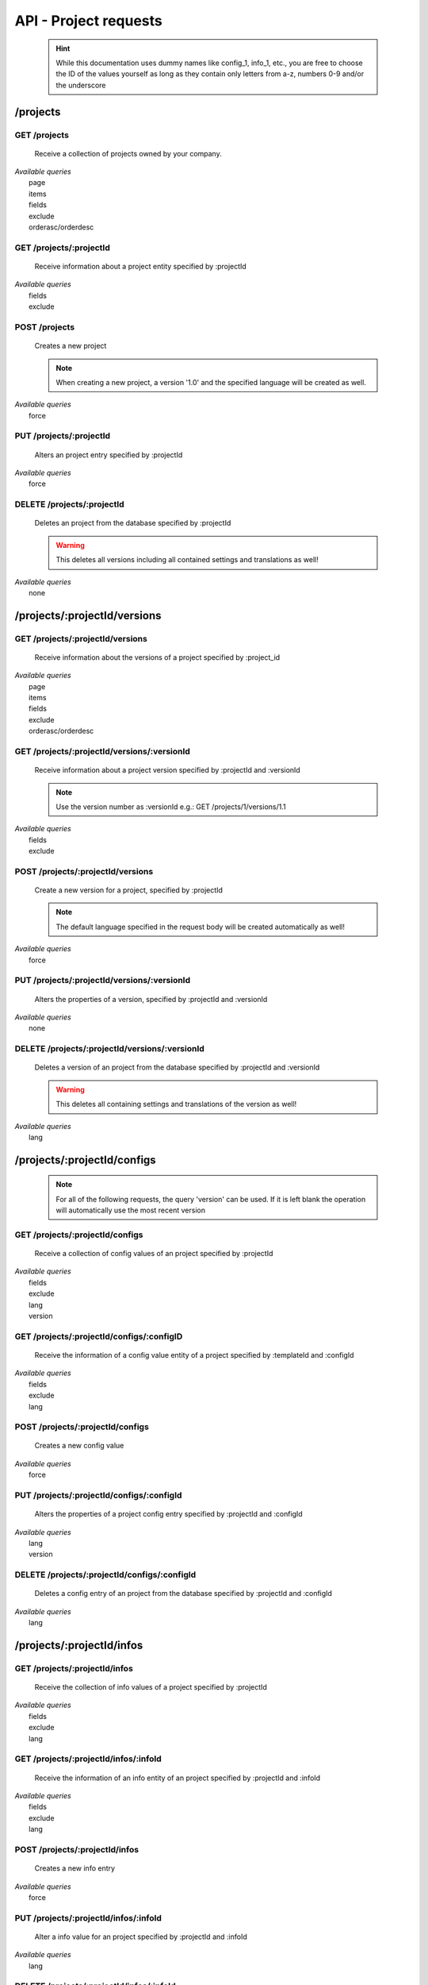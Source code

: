 API - Project requests
======================

    .. Hint:: While this documentation uses dummy names like config_1, info_1, etc., you are free to choose the ID of the values yourself as long as they contain only letters from a-z, numbers 0-9 and/or the underscore

/projects
---------

GET /projects
~~~~~~~~~~~~~

    Receive a collection of projects owned by your company.

|   *Available queries*
|       page
|       items
|       fields
|       exclude
|       orderasc/orderdesc

.. http:response:: Example response body

    .. sourcecode:: js

        {
          "_links": {
            "next": {
              "href": "http://my.app-arena.com/api/v2/projects?page=2"
            },
            "self": {
              "href": "http://my.app-arena.com/api/v2/projects"
            }
          },
          "_embedded": {
            "data": {
              "1": {
                "projectId": 1,
                "name": "Project_1",
                "description": "This is a project description",
                "companyId": 1,
                "_links": {
                  "project": {
                    "href": "http://my.app-arena.com/api/v2/projects/1"
                  },
                  "company": {
                    "href": "http://my.app-arena.com/api/v2/companies/1"
                  }
                }
              },
              "2": {
                "projectId": 2,
                        .
                        .
                        .
              },
                .
                .
                .
              "N":{
                        .
                        .
                        .
              }
            }
          },
          "total_items": 100,
          "page_size": 20,
          "page_count": 5,
          "page_number": 1
        }

GET /projects/:projectId
~~~~~~~~~~~~~~~~~~~~~~~~

    Receive information about a project entity specified by :projectId

|   *Available queries*
|       fields
|       exclude

.. http:response:: Example response body

    .. sourcecode:: js

        {
          "_embedded": {
            "data": {
              "1": {
                "projectId": 1,
                "name": "Project_1 name",
                "description": "This is s project description",
                "companyId": 1,
                "_links": {
                  "project": {
                    "href": "http://my.app-arena.com/api/v2/projects/1"
                  },
                  "company": {
                    "href": "http://my.app-arena.com/api/v2/companies/1"
                  }
                }
              }
            }
          }
        }

POST /projects
~~~~~~~~~~~~~~

    Creates a new project

    .. Note:: When creating a new project, a version '1.0' and the specified language will be created as well.

|   *Available queries*
|       force

.. http:response:: Example request body

    .. sourcecode:: js

        {
            "name"      : "new project",
            "lang"      : "de_DE"
        }

.. http:response:: Example response body

    .. sourcecode:: js

        {
          "status": 201,
          "data": {
            "projectId": 2,
            "companyId": 1,
            "name": "new project",
            "description": null,
            "version": {
              "versionId": 1,
              "projectId": 2,
              "companyId": 1,
              "name": "autogenerated initial version of project 'new project'.",
              "lang": "de_DE",
              "variant": 1,
              "public": false,
              "language": {
                "versionId": 1,
                "lang": "de_DE",
              }
            }
          }
        }

    .. Tip:: You can change the name of the initial version with a PUT request to /projects/:projectId/versions/1.0

    **Required data**

    name
        (string) The name of the project
    lang
        (string) The default language code_ of the version. Syntax: de_DE for Germany, de_AT for Austrian german, en_US for american english ...

        Used to set the default language of the initial project version.

    **Optional data**

    companyId
        (integer) ID of the owning company, if not specified, app will be owned by the company used for authorization
    description
        (string) A description of the project

.. _code: https://en.wikipedia.org/wiki/ISO_3166-1_alpha-2

PUT /projects/:projectId
~~~~~~~~~~~~~~~~~~~~~~~~

    Alters an project entry specified by :projectId

|   *Available queries*
|       force

.. http:response:: Example request body

    .. sourcecode:: js

        {
            "name":         "new project name",
            "description":  "This is a new project description"
        }

.. http:response:: Example response body

    .. sourcecode:: js

        {
          "status": 200,
          "data": {
            "projectId": 2,
            "companyId": 1,
            "name": "new project name",
            "description": "This is a new project description"
          }
        }

    **Changeable fields**

    name
        (string) The name of the project
    companyId
        (integer) changes the owner of the project
    description
        (string) A description of the project

DELETE /projects/:projectId
~~~~~~~~~~~~~~~~~~~~~~~~~~~

    Deletes an project from the database specified by :projectId

    .. Warning:: This deletes all versions including all contained settings and translations as well!

|   *Available queries*
|       none

.. http:response:: Example response body

    .. sourcecode:: js

        {
          "status": 200,
          "message": "Project '2' deleted."
        }

/projects/:projectId/versions
-----------------------------

GET /projects/:projectId/versions
~~~~~~~~~~~~~~~~~~~~~~~~~~~~~~~~~

    Receive information about the versions of a project specified by :project_id

|   *Available queries*
|       page
|       items
|       fields
|       exclude
|       orderasc/orderdesc

.. http:response:: Example response body

    .. sourcecode:: js

        {
          "_links": {
            "self": {
              "href": "http://my.app-arena.com/api/v2/projects/1/versions"
            },
            "next": {
              "href": "http://my.app-arena.com/api/v2/projects/1/versions?page=2"
            },
          },
          "_embedded": {
            "data": {
              "1.0": {
                "versionId": 1,
                "name": "project version 1.0",
                "variant": 1,
                "public": false,
                "lang": "de_DE",
                "companyId": 1,
                "projectId": 1,
                "_links": {
                  "version": {
                    "href": "http://my.app-arena.com/api/v2/projects/1/versions/1.0"
                  },
                  "company": {
                    "href": "http://my.app-arena.com/api/v2/companies/1"
                  },
                  "project": {
                    "href": "http://my.app-arena.com/api/v2/projects/1"
                  }
                }
              },
              "1.1": {
                "versionId": 2,
                        .
                        .
                        .
              },
                .
                .
                .
              "X.Y": {
                        .
                        .
                        .
              }
            }
          },
          "total_items": 10,
          "page_size": 5,
          "page_count": 1,
          "page_number": 1
        }

GET /projects/:projectId/versions/:versionId
~~~~~~~~~~~~~~~~~~~~~~~~~~~~~~~~~~~~~~~~~~~~

    Receive information about a project version specified by :projectId and :versionId

    .. Note:: Use the version number as :versionId e.g.: GET /projects/1/versions/1.1

|   *Available queries*
|       fields
|       exclude

.. http:response:: Example response body

    .. sourcecode:: js

        {
          "_embedded": {
            "data": {
              "1.1": {
                "versionId": 2,
                "name": "project version 1.1",
                "variant": 1.1,
                "public": false,
                "lang": "de_DE",
                "companyId": 1,
                "projectId": 1,
                "_links": {
                  "version": {
                    "href": "http://my.app-arena.com/api/v2/projects/1/versions/1.1"
                  },
                  "company": {
                    "href": "http://my.app-arena.com/api/v2/companies/1"
                  },
                  "project": {
                    "href": "http://my.app-arena.com/api/v2/projects/1"
                  }
                }
              }
            }
          }
        }

POST /projects/:projectId/versions
~~~~~~~~~~~~~~~~~~~~~~~~~~~~~~~~~~

    Create a new version for a project, specified by :projectId

    .. Note:: The default language specified in the request body will be created automatically as well!

|   *Available queries*
|       force

.. http:response:: Example request body

    .. sourcecode:: js

        {
            "name"      : "new project version",
            "lang"      : "de_DE"
        }

.. http:response:: Example response body

    .. sourcecode:: js

        {
          "status": 200,
          "data": {
            "versionId": 3,
            "projectId": 1,
            "companyId": 1,
            "name": "new project version",
            "lang": "de_DE",
            "variant": 1.2,
            "public": false,
            "language": {
              "versionId": 3,
              "lang": "de_DE",
            }
          }
        }

    **Required data**

    name
        (string) The name of the version
    lang
        (string) The default language of the version, if left blank, the default language of the project is used instead
        Syntax: de_DE for Germany, de_AT for Austrian german, en_US for american english ...

    **Optional data**

    variant
        (float) The desired version number. If left blank, the version number gets auto incremented
    public
        (bool) Sets the public status of the version

PUT /projects/:projectId/versions/:versionId
~~~~~~~~~~~~~~~~~~~~~~~~~~~~~~~~~~~~~~~~~~~~

    Alters the properties of a version, specified by :projectId and :versionId

|   *Available queries*
|       none

.. http:response:: Example request body

    .. sourcecode:: js

        {
            "name"      : "new version name"
        }

.. http:response:: Example response body

    .. sourcecode:: js

        {
          "status": 200,
          "data": {
            "versionId": 3,
            "projectId": 1,
            "companyId": 1,
            "name": "new version name",
            "lang": "de_DE",
            "variant": 1.2,
            "public": false
          }
        }

    **Changeable parameters**

    name
        (string) The name of the version
    public
        (bool) The public status of the version

DELETE /projects/:projectId/versions/:versionId
~~~~~~~~~~~~~~~~~~~~~~~~~~~~~~~~~~~~~~~~~~~~~~~

    Deletes a version of an project from the database specified by :projectId and :versionId

    .. Warning:: This deletes all containing settings and translations of the version as well!

|   *Available queries*
|       lang

.. http:response:: Example response body

    .. sourcecode:: js

        {
          "status": 200,
          "message": "Version '111' deleted."
        }

/projects/:projectId/configs
----------------------------

    .. Note:: For all of the following requests, the query 'version' can be used. If it is left blank the operation will automatically use the most recent version

GET /projects/:projectId/configs
~~~~~~~~~~~~~~~~~~~~~~~~~~~~~~~~

    Receive a collection of config values of an project specified by :projectId

|   *Available queries*
|       fields
|       exclude
|       lang
|       version

.. http:response:: Example response body

    .. sourcecode:: js

        {
          "_links": {
            "self": {
              "href": "http://my.app-arena.com/api/v2/projects/1/configs"
            }
          },
          "_embedded": {
            "data": {
              "config_1": {
                "configId": "config_1",
                "lang": "de_DE",
                "revision": 0,
                "type": "input",
                "name": "project config_1 name",
                "value": "some_value",
                "meta": {"meta_key":{"meta_inner":"meta_inner_value"}},
                "description": "This is a config value description",
                "versionId": 1,
                "_links": {
                  "version": {
                    "href": "http://my.app-arena.com/api/v2/projects/1/versions/1.0"
                  }
                }
              },
              "config_2": {
                "configId": "config_2",
                        .
                        .
                        .
              },
                .
                .
                .
              "config_N": {
                        .
                        .
                        .
              }
            }
          }
        }

GET /projects/:projectId/configs/:configID
~~~~~~~~~~~~~~~~~~~~~~~~~~~~~~~~~~~~~~~~~~

    Receive the information of a config value entity of a project specified by :templateId and :configId

|   *Available queries*
|       fields
|       exclude
|       lang

.. http:response:: Example response body

    .. sourcecode:: js

        {
          "_embedded": {
            "data": {
              "config_1": {
                "configId": "bla",
                "lang": "de_DE",
                "revision": 0,
                "type": "input",
                "name": "bla",
                "value": "lala",
                "meta": null,
                "description": null,
                "versionId": 384,
                "_links": {
                  "version": {
                    "href": "http://my.app-arena.com/api/v2/projects/111/versions/384"
                  }
                }
              }
            }
          }
        }

POST /projects/:projectId/configs
~~~~~~~~~~~~~~~~~~~~~~~~~~~~~~~~~

    Creates a new config value

|   *Available queries*
|       force

.. http:response:: Example request body

    .. sourcecode:: js

        {
            "name"      : "new config",
            "configId"  : "text_content",
            "type"      : "input"
        }

.. http:response:: Example response body

    .. sourcecode:: js

        {
          "status": 201,
          "data": {
            "versionId": 1,
            "configId": "text_content",
            "lang": "de_DE",
            "type": "input",
            "name": "new config",
            "value": null,
            "description": null,
            "meta": null,
            "revision": 0
          }
        }

    **Required data**

    name
        (string) Sets the name of the config value
    configId
        (string) Sets the identifier of the new config value
    type
        (string) Sets the type of the config value. See `config <../api/060-config.html>`_ for more information

    **Optional data**

    value
        (string)
    description
        (string)
    meta
        see `config <../api/060-config.html>`_ meta section for information about adding information to the meta data
    lang
        (string) The language of the config value, if left out, the default language of the project is used instead.
        Syntax: de_DE for Germany, de_AT for Austrian german, en_US for american english ...


PUT /projects/:projectId/configs/:configId
~~~~~~~~~~~~~~~~~~~~~~~~~~~~~~~~~~~~~~~~~~

    Alters the properties of a project config entry specified by :projectId and :configId

|   *Available queries*
|       lang
|       version

.. http:response:: Example request body

    .. sourcecode:: js

        {
            "name":         "new config name",
            "meta_example": "meta_content",
        }

.. http:response:: Example response body

    .. sourcecode:: js

        {
          "status": 200,
          "data": {
            "versionId": 1,
            "configId": "config_1",
            "lang": "de_DE",
            "type": "input",
            "name": "new config name",
            "value": "some_value",
            "description": null,
            "meta": "{\"meta_example\":\"meta_content\"}",
            "revision": 2
          }
        }

    **Changeable parameters**

    description
        (string)
    name
        (string)
    value
        (string)
    meta
        see `config <../api/060-config.html>`_ meta section for information about adding information to the meta data

DELETE /projects/:projectId/configs/:configId
~~~~~~~~~~~~~~~~~~~~~~~~~~~~~~~~~~~~~~~~~~~~~

    Deletes a config entry of an project from the database specified by :projectId and :configId

|   *Available queries*
|       lang

.. http:response:: Example response body

    .. sourcecode:: js

        {
          "status": 200,
          "message": "Config 'config_1' in project '1' deleted."
        }

/projects/:projectId/infos
--------------------------

GET /projects/:projectId/infos
~~~~~~~~~~~~~~~~~~~~~~~~~~~~~~

    Receive the collection of info values of a project specified by :projectId

|   *Available queries*
|       fields
|       exclude
|       lang

.. http:response:: Example response body

    .. sourcecode:: js

        {
          "_links": {
            "self": {
              "href": "http://my.app-arena.com/api/v2/projects/1/infos"
            }
          },
          "_embedded": {
            "data": {
              "info_1": {
                "infoId": "info_1",
                "lang": "de_DE",
                "revision": 1,
                "value": "some_value",
                "versionId": 1,
                "meta": null,
                "_links": {
                  "version": {
                    "href": "http://my.app-arena.com/api/v2/projects/1/versions/1.0"
                  }
                }
              },
              "info_2": {
                "infoId": "info_2",
                        .
                        .
                        .
              },
                .
                .
                .
              "info_N": {
                        .
                        .
                        .
              }
            }
          }
        }

GET /projects/:projectId/infos/:infoId
~~~~~~~~~~~~~~~~~~~~~~~~~~~~~~~~~~~~~~

    Receive the information of an info entity of an project specified by :projectId and :infoId

|   *Available queries*
|       fields
|       exclude
|       lang

.. http:response:: Example response body

    .. sourcecode:: js

        {
          "_embedded": {
            "data": {
              "info_1": {
                "infoId": "info_1",
                "lang": "de_DE",
                "revision": 1,
                "value": "some_value",
                "versionId": 1,
                "meta": {"type": "string"},
                "_links": {
                  "version": {
                    "href": "http://my.app-arena.com/api/v2/projects/1/versions/1.0"
                  }
                }
              }
            }
          }
        }

POST /projects/:projectId/infos
~~~~~~~~~~~~~~~~~~~~~~~~~~~~~~~

    Creates a new info entry

|   *Available queries*
|       force

.. http:response:: Example request body

    .. sourcecode:: js

        {
            "name"      : "new info name",
            "infoId"    : "new info",
            "lang"      : "de_DE",
            "metakey"   : "metavalue"
        }

.. http:response:: Example response body

    .. sourcecode:: js

        {
          "status": 200,
          "data": {
            "versionId": 1,
            "infoId": "new info",
            "lang": "de_DE",
            "value": null,
            "meta": {"metakey": "metavalue"},
            "revision": 0
          }
        }

    **Required data**

    infoId
        (string) Sets the identifier of the new info entry

    **Optional data**

    value
        (string) Sets the value of the new info entry
    meta
        see `config <../api/060-config.html>`_ meta section for information about adding information to the meta data
    lang
        (string) The language of the config value, if left out, the default language of the project is used instead.
        Syntax: de_DE for Germany, de_AT for Austrian german, en_US for american english ...

PUT /projects/:projectId/infos/:infoId
~~~~~~~~~~~~~~~~~~~~~~~~~~~~~~~~~~~~~~

    Alter a info value for an project specified by :projectId and :infoId

|   *Available queries*
|       lang

.. http:response:: Example request body

    .. sourcecode:: js

        {
            "value":   "new value"
        }

.. http:response:: Example response body

    .. sourcecode:: js

        {
          "status": 200,
          "data": {
            "versionId": 1,
            "infoId": "info_1",
            "lang": "de_DE",
            "value": "new value",
            "meta": "{\"type\":\"string\"}",
            "revision": 2
          }
        }

    **Changeable parameters**

    value
        (string)
    meta
        see `config <../api/060-config.html>`_ meta section for information about the PUT behaviour of meta data

DELETE /projects/:projectId/infos/:infoId
~~~~~~~~~~~~~~~~~~~~~~~~~~~~~~~~~~~~~~~~~

    Deletes a info value of an project from the database specified by :projectId and :infoId

|   *Available queries*
|       lang

.. http:response:: Example response body

    .. sourcecode:: js

        {
          "status": 200,
          "message": "Info 'info_1' in project '1' deleted."
        }

/projects/:projectId/languages
------------------------------

GET /projects/:projectId/languages
~~~~~~~~~~~~~~~~~~~~~~~~~~~~~~~~~~

    Receive information about the available languages specified by :projectId

|   *Available queries*
|       none

.. http:response:: Example response body

    .. sourcecode:: js

        {
          "available": {
            "de_DE": {
              "lang": "de_DE",
              "versionId": 112
            }
          }
        }

POST /projects/:projectId/languages
~~~~~~~~~~~~~~~~~~~~~~~~~~~~~~~~~~~

    Activate a language in an project specified by :projectId and :lang

|   *Available queries*
|       none

.. http:response:: Example request body

    .. sourcecode:: js

        {
            "lang"  : "en_US"
        }

.. http:response:: Example response body

    .. sourcecode:: js

        {
          "status": 201,
          "data": {
            "versionId": 1,
            "lang": "en_US"
          }
        }

/projects/:projectId/translations
---------------------------------

GET /projects/:projectId/translations
~~~~~~~~~~~~~~~~~~~~~~~~~~~~~~~~~~~~~

    Receive translations of a project specified by :projectId

|   *Available queries*
|       lang
|       fields
|       exclude
|       orderasc/orderdesc

.. http:response:: Example response body

    .. sourcecode:: js

        {
          "_links": {
            "self": {
              "href": "http://my-app-arena.com/api/v2/projects/1/translations"
            }
          },
          "_embedded": {
            "data": {
              "translation_1": {
                "translationId": "translation_1",
                "lang": "de_DE",
                "revision": 0,
                "translation": "This is a translated text",
                "translated": true,
                "translationPluralized": null,
                "pluralized": false,
                "versionId": 1,
                "_links": {
                  "version": {
                    "href": "http://my-app-arena.com/api/v2/projects/1/versions/1.0"
                  }
                }
              },
              "translation_2": {
                "translationId": "translation_2",
                            .
                            .
                            .
              },
                .
                .
                .
              "translation_N": {
                            .
                            .
                            .
              }
            }
          }
        }

PUT /projects/:projectId/translations/:translationId
~~~~~~~~~~~~~~~~~~~~~~~~~~~~~~~~~~~~~~~~~~~~~~~~~~~~

    Change a translation for a project specified by :projectId and :infoId

|   *Available queries*
|       lang

.. http:response:: Example request body

    .. sourcecode:: js

        {
            "translation":  "new translation"
        }

.. http:response:: Example response body

    .. sourcecode:: js

        {
          "status": 200,
          "data": {
            "translationId": "translation_1",
            "lang": "de_DE",
            "versionId": 1,
            "translated": true,
            "translation": "new translation",
            "translationPluralized": null,
            "pluralized": false,
            "revision": 1
          }
        }

    **Changeable parameters**

    translation
        (string)
    translated
        (bool)
    translationPluralized
        (string)
    pluralized
        (bool)

DELETE /projects/:projectId/translations/:translationId
~~~~~~~~~~~~~~~~~~~~~~~~~~~~~~~~~~~~~~~~~~~~~~~~~~~~~~~

    Deletes a translation of a project specified by :projectId and :infoId

|   *Available queries*
|       lang

.. http:response:: Example response body

    .. sourcecode:: js

        {
          "status": 200,
          "message": "Translation 'translation_1' in project '1' deleted."
        }